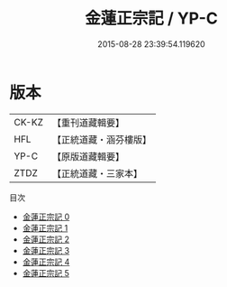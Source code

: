 #+TITLE: 金蓮正宗記 / YP-C

#+DATE: 2015-08-28 23:39:54.119620
* 版本
 |     CK-KZ|【重刊道藏輯要】|
 |       HFL|【正統道藏・涵芬樓版】|
 |      YP-C|【原版道藏輯要】|
 |      ZTDZ|【正統道藏・三家本】|
目次
 - [[file:KR5a0174_000.txt][金蓮正宗記 0]]
 - [[file:KR5a0174_001.txt][金蓮正宗記 1]]
 - [[file:KR5a0174_002.txt][金蓮正宗記 2]]
 - [[file:KR5a0174_003.txt][金蓮正宗記 3]]
 - [[file:KR5a0174_004.txt][金蓮正宗記 4]]
 - [[file:KR5a0174_005.txt][金蓮正宗記 5]]
